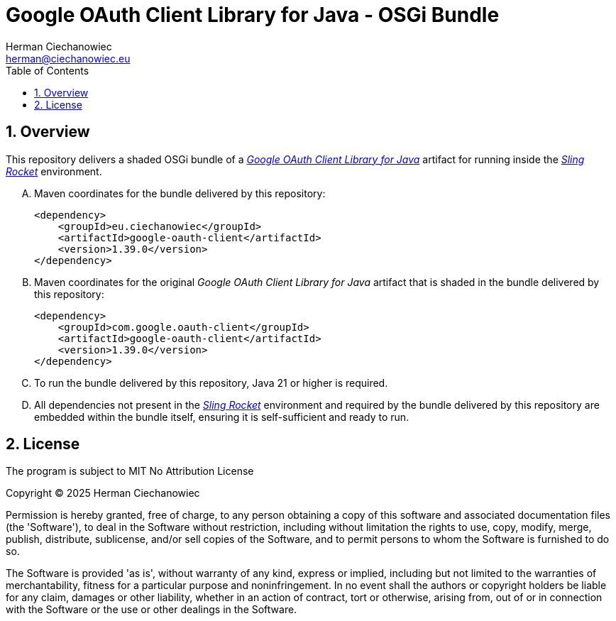 [.text-justify]
= Google OAuth Client Library for Java - OSGi Bundle
:reproducible:
:doctype: article
:author: Herman Ciechanowiec
:email: herman@ciechanowiec.eu
:chapter-signifier:
:sectnums:
:sectnumlevels: 5
:sectanchors:
:toc: left
:toclevels: 5
:icons: font
// Docinfo is used for foldable TOC.
// -> For full usage example see https://github.com/remkop/picocli
:docinfo: shared,private
:linkcss:
:stylesdir: https://www.ciechanowiec.eu/linux_mantra/
:stylesheet: adoc-css-style.css

== Overview

This repository delivers a shaded OSGi bundle of a https://github.com/googleapis/google-oauth-java-client/tree/main/google-oauth-client[_Google OAuth Client Library for Java_^] artifact for running inside the https://github.com/ciechanowiec/sling_rocket[_Sling Rocket_^] environment.

[upperalpha]
. Maven coordinates for the bundle delivered by this repository:
+
[source, xml]
----
<dependency>
    <groupId>eu.ciechanowiec</groupId>
    <artifactId>google-oauth-client</artifactId>
    <version>1.39.0</version>
</dependency>
----
. Maven coordinates for the original _Google OAuth Client Library for Java_ artifact that is shaded in the bundle delivered by this repository:
+
[source, xml]
----
<dependency>
    <groupId>com.google.oauth-client</groupId>
    <artifactId>google-oauth-client</artifactId>
    <version>1.39.0</version>
</dependency>
----

. To run the bundle delivered by this repository, Java 21 or higher is required.

. All dependencies not present in the https://github.com/ciechanowiec/sling_rocket[_Sling Rocket_^] environment and required by the bundle delivered by this repository are embedded within the bundle itself, ensuring it is self-sufficient and ready to run.

== License
The program is subject to MIT No Attribution License

Copyright © 2025 Herman Ciechanowiec

Permission is hereby granted, free of charge, to any person obtaining a copy of this software and associated documentation files (the 'Software'), to deal in the Software without restriction, including without limitation the rights to use, copy, modify, merge, publish, distribute, sublicense, and/or sell copies of the Software, and to permit persons to whom the Software is furnished to do so.

The Software is provided 'as is', without warranty of any kind, express or implied, including but not limited to the warranties of merchantability, fitness for a particular purpose and noninfringement. In no event shall the authors or copyright holders be liable for any claim, damages or other liability, whether in an action of contract, tort or otherwise, arising from, out of or in connection with the Software or the use or other dealings in the Software.
